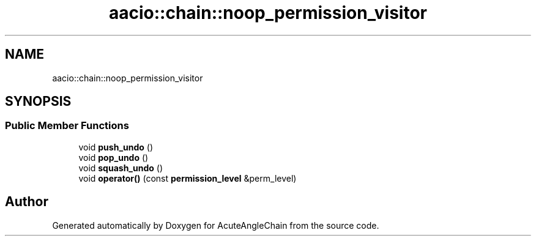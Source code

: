 .TH "aacio::chain::noop_permission_visitor" 3 "Sun Jun 3 2018" "AcuteAngleChain" \" -*- nroff -*-
.ad l
.nh
.SH NAME
aacio::chain::noop_permission_visitor
.SH SYNOPSIS
.br
.PP
.SS "Public Member Functions"

.in +1c
.ti -1c
.RI "void \fBpush_undo\fP ()"
.br
.ti -1c
.RI "void \fBpop_undo\fP ()"
.br
.ti -1c
.RI "void \fBsquash_undo\fP ()"
.br
.ti -1c
.RI "void \fBoperator()\fP (const \fBpermission_level\fP &perm_level)"
.br
.in -1c

.SH "Author"
.PP 
Generated automatically by Doxygen for AcuteAngleChain from the source code\&.
